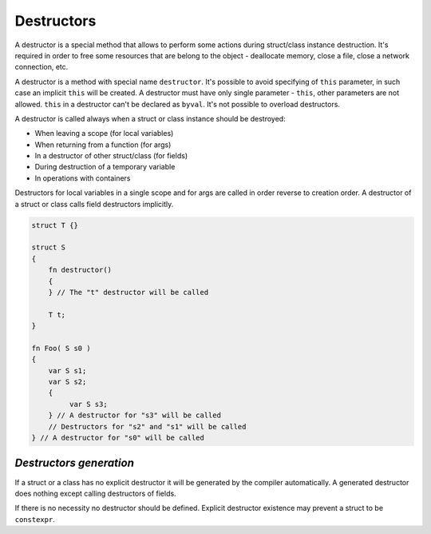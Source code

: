 Destructors
===========

A destructor is a special method that allows to perform some actions during struct/class instance destruction.
It's required in order to free some resources that are belong to the object - deallocate memory, close a file, close a network connection, etc.

A destructor is a method with special name ``destructor``.
It's possible to avoid specifying of ``this`` parameter, in such case an implicit ``this`` will be created.
A destructor must have only single parameter - ``this``, other parameters are not allowed.
``this`` in a destructor can't be declared as ``byval``.
It's not possible to overload destructors.

A destructor is called always when a struct or class instance should be destroyed:

* When leaving a scope (for local variables)
* When returning from a function (for args)
* In a destructor of other struct/class (for fields)
* During destruction of a temporary variable
* In operations with containers

Destructors for local variables in a single scope and for args are called in order reverse to creation order.
A destructor of a struct or class calls field destructors implicitly.

.. code-block:: u_spr

   struct T {}
   
   struct S
   {
       fn destructor()
       {
       } // The "t" destructor will be called
   
       T t;
   }
   
   fn Foo( S s0 )
   {
       var S s1;
       var S s2;
       {
            var S s3;
       } // A destructor for "s3" will be called
       // Destructors for "s2" and "s1" will be called
   } // A destructor for "s0" will be called


************************
*Destructors generation*
************************

If a struct or a class has no explicit destructor it will be generated by the compiler automatically.
A generated destructor does nothing except calling destructors of fields.

If there is no necessity no destructor should be defined.
Explicit destructor existence may prevent a struct to be ``constexpr``.
